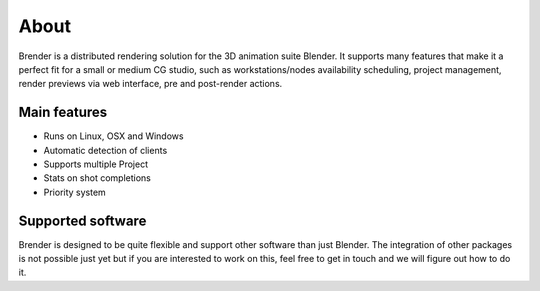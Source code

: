.. _about:

*****
About
*****

Brender is a distributed rendering solution for the 3D animation suite
Blender. It supports many features that make it a perfect fit for a small
or medium CG studio, such as workstations/nodes availability scheduling,
project management, render previews via web interface, pre and post-render
actions.

.. image:: ../_static/basic_screenshot.png

Main features
=============

* Runs on Linux, OSX and Windows
* Automatic detection of clients
* Supports multiple Project
* Stats on shot completions
* Priority system


Supported software
==================

Brender is designed to be quite flexible and support other software than
just Blender. The integration of other packages is not possible just yet
but if you are interested to work on this, feel free to get in touch and
we will figure out how to do it.
